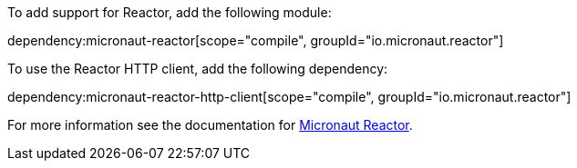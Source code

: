 To add support for Reactor, add the following module:

dependency:micronaut-reactor[scope="compile", groupId="io.micronaut.reactor"]

To use the Reactor HTTP client, add the following dependency:

dependency:micronaut-reactor-http-client[scope="compile", groupId="io.micronaut.reactor"]

For more information see the documentation for https://micronaut-projects.github.io/micronaut-reactor/latest/guide/[Micronaut Reactor].
